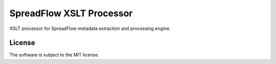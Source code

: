SpreadFlow XSLT Processor
=========================

.. image:: https://travis-ci.org/znerol/spreadflow-xslt.svg?branch=master
    :target: https://travis-ci.org/znerol/spreadflow-xslt


XSLT processor for SpreadFlow metadata extraction and processing engine.


License
-------

The software is subject to the MIT license.
